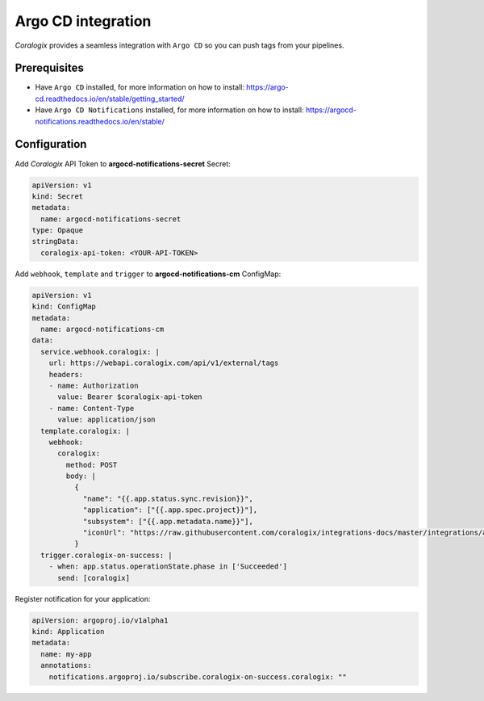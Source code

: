 Argo CD integration
===================

.. image:: images/argocd.svg
   :height: 70px
   :width: 300px
   :scale: 50 %
   :alt: Argo CD
   :align: left
   :target: https://argo-cd.readthedocs.io/en/stable/

*Coralogix* provides a seamless integration with ``Argo CD`` so you can push tags from your pipelines.

Prerequisites
-------------

* Have ``Argo CD`` installed, for more information on how to install: `<https://argo-cd.readthedocs.io/en/stable/getting_started/>`_
* Have ``Argo CD Notifications`` installed, for more information on how to install: `<https://argocd-notifications.readthedocs.io/en/stable/>`_

Configuration
-------------

Add *Coralogix* API Token to **argocd-notifications-secret** Secret:

.. code-block:: yaml

    apiVersion: v1
    kind: Secret
    metadata:
      name: argocd-notifications-secret
    type: Opaque
    stringData:
      coralogix-api-token: <YOUR-API-TOKEN>

Add ``webhook``, ``template`` and ``trigger`` to **argocd-notifications-cm** ConfigMap:

.. code-block:: yaml

    apiVersion: v1
    kind: ConfigMap
    metadata:
      name: argocd-notifications-cm
    data:
      service.webhook.coralogix: |
        url: https://webapi.coralogix.com/api/v1/external/tags
        headers:
        - name: Authorization
          value: Bearer $coralogix-api-token
        - name: Content-Type
          value: application/json
      template.coralogix: |
        webhook:
          coralogix:
            method: POST
            body: |
              {
                "name": "{{.app.status.sync.revision}}",
                "application": ["{{.app.spec.project}}"],
                "subsystem": ["{{.app.metadata.name}}"],
                "iconUrl": "https://raw.githubusercontent.com/coralogix/integrations-docs/master/integrations/argocd/images/argocd.png"
              }
      trigger.coralogix-on-success: |
        - when: app.status.operationState.phase in ['Succeeded']
          send: [coralogix]

Register notification for your application:

.. code-block:: yaml

    apiVersion: argoproj.io/v1alpha1
    kind: Application
    metadata:
      name: my-app
      annotations:
        notifications.argoproj.io/subscribe.coralogix-on-success.coralogix: ""
